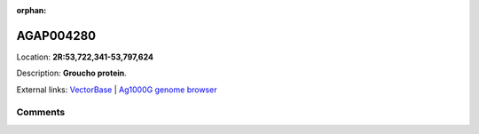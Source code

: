 :orphan:



AGAP004280
==========

Location: **2R:53,722,341-53,797,624**



Description: **Groucho protein**.

External links:
`VectorBase <https://www.vectorbase.org/Anopheles_gambiae/Gene/Summary?g=AGAP004280>`_ |
`Ag1000G genome browser <https://www.malariagen.net/apps/ag1000g/phase1-AR3/index.html?genome_region=2R:53722341-53797624#genomebrowser>`_





Comments
--------


.. raw:: html

    <div id="disqus_thread"></div>
    <script>
    
    var disqus_config = function () {
        this.page.identifier = '/gene/AGAP004280';
    };
    
    (function() { // DON'T EDIT BELOW THIS LINE
    var d = document, s = d.createElement('script');
    s.src = 'https://agam-selection-atlas.disqus.com/embed.js';
    s.setAttribute('data-timestamp', +new Date());
    (d.head || d.body).appendChild(s);
    })();
    </script>
    <noscript>Please enable JavaScript to view the <a href="https://disqus.com/?ref_noscript">comments.</a></noscript>


